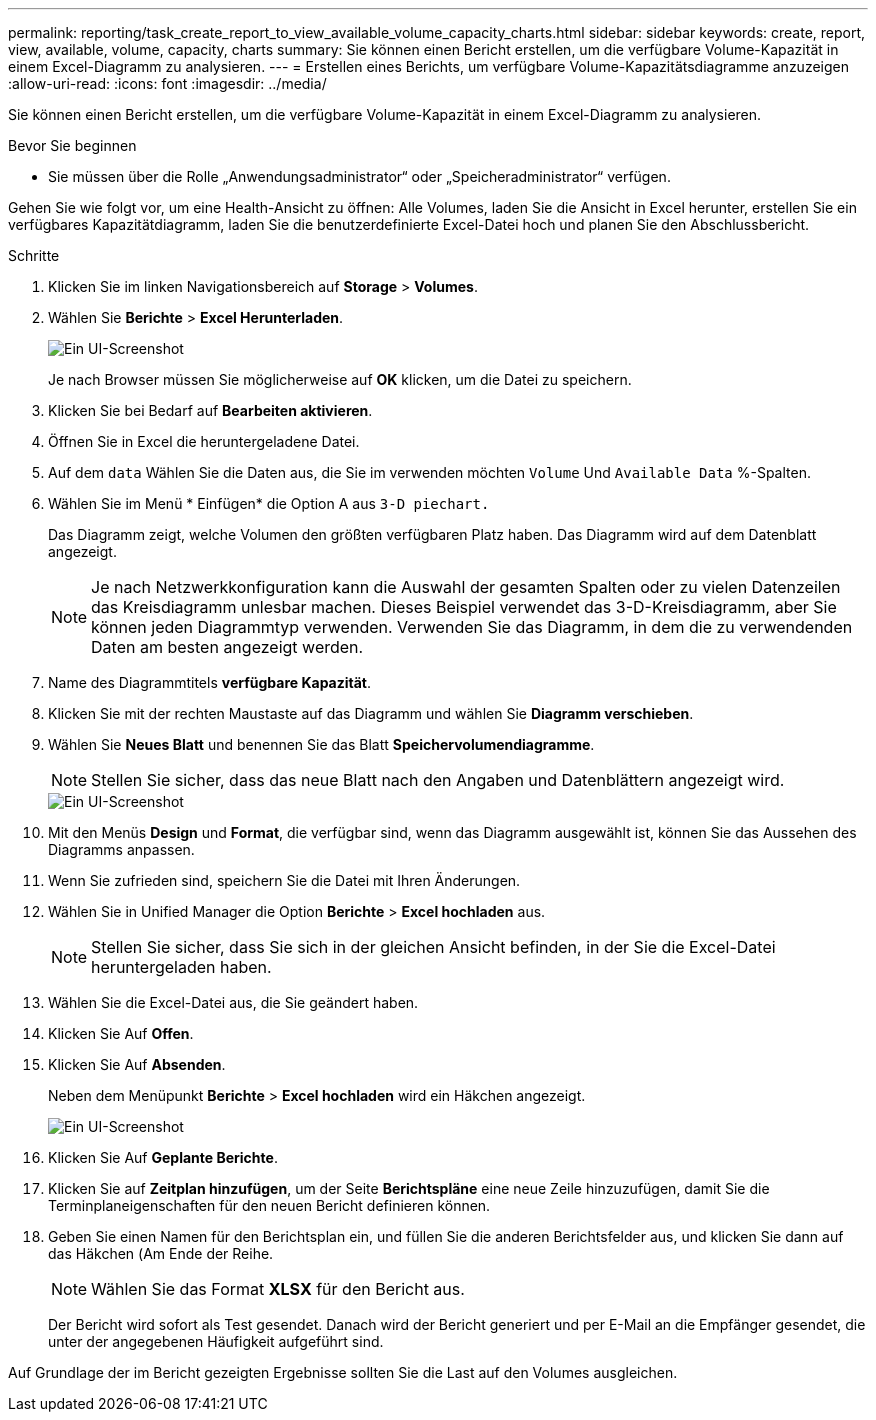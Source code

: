 ---
permalink: reporting/task_create_report_to_view_available_volume_capacity_charts.html 
sidebar: sidebar 
keywords: create, report, view, available, volume, capacity, charts 
summary: Sie können einen Bericht erstellen, um die verfügbare Volume-Kapazität in einem Excel-Diagramm zu analysieren. 
---
= Erstellen eines Berichts, um verfügbare Volume-Kapazitätsdiagramme anzuzeigen
:allow-uri-read: 
:icons: font
:imagesdir: ../media/


[role="lead"]
Sie können einen Bericht erstellen, um die verfügbare Volume-Kapazität in einem Excel-Diagramm zu analysieren.

.Bevor Sie beginnen
* Sie müssen über die Rolle „Anwendungsadministrator“ oder „Speicheradministrator“ verfügen.


Gehen Sie wie folgt vor, um eine Health-Ansicht zu öffnen: Alle Volumes, laden Sie die Ansicht in Excel herunter, erstellen Sie ein verfügbares Kapazitätdiagramm, laden Sie die benutzerdefinierte Excel-Datei hoch und planen Sie den Abschlussbericht.

.Schritte
. Klicken Sie im linken Navigationsbereich auf *Storage* > *Volumes*.
. Wählen Sie *Berichte* > *Excel Herunterladen*.
+
image::../media/download_excel_menu.png[Ein UI-Screenshot, der zeigt, wie Excel aus Berichten heruntergeladen wird.]

+
Je nach Browser müssen Sie möglicherweise auf *OK* klicken, um die Datei zu speichern.

. Klicken Sie bei Bedarf auf *Bearbeiten aktivieren*.
. Öffnen Sie in Excel die heruntergeladene Datei.
. Auf dem `data` Wählen Sie die Daten aus, die Sie im verwenden möchten `Volume` Und `Available Data` %-Spalten.
. Wählen Sie im Menü * Einfügen* die Option A aus `3-D piechart.`
+
Das Diagramm zeigt, welche Volumen den größten verfügbaren Platz haben. Das Diagramm wird auf dem Datenblatt angezeigt.

+
[NOTE]
====
Je nach Netzwerkkonfiguration kann die Auswahl der gesamten Spalten oder zu vielen Datenzeilen das Kreisdiagramm unlesbar machen. Dieses Beispiel verwendet das 3-D-Kreisdiagramm, aber Sie können jeden Diagrammtyp verwenden. Verwenden Sie das Diagramm, in dem die zu verwendenden Daten am besten angezeigt werden.

====
. Name des Diagrammtitels *verfügbare Kapazität*.
. Klicken Sie mit der rechten Maustaste auf das Diagramm und wählen Sie *Diagramm verschieben*.
. Wählen Sie *Neues Blatt* und benennen Sie das Blatt *Speichervolumendiagramme*.
+
[NOTE]
====
Stellen Sie sicher, dass das neue Blatt nach den Angaben und Datenblättern angezeigt wird.

====
+
image::../media/move_chart.png[Ein UI-Screenshot, der zeigt, wie ein neues Blatt benannt wird.]

. Mit den Menüs *Design* und *Format*, die verfügbar sind, wenn das Diagramm ausgewählt ist, können Sie das Aussehen des Diagramms anpassen.
. Wenn Sie zufrieden sind, speichern Sie die Datei mit Ihren Änderungen.
. Wählen Sie in Unified Manager die Option *Berichte* > *Excel hochladen* aus.
+
[NOTE]
====
Stellen Sie sicher, dass Sie sich in der gleichen Ansicht befinden, in der Sie die Excel-Datei heruntergeladen haben.

====
. Wählen Sie die Excel-Datei aus, die Sie geändert haben.
. Klicken Sie Auf *Offen*.
. Klicken Sie Auf *Absenden*.
+
Neben dem Menüpunkt *Berichte* > *Excel hochladen* wird ein Häkchen angezeigt.

+
image::../media/upload_excel.png[Ein UI-Screenshot, der zeigt, wie Excel in Berichte hochgeladen wird.]

. Klicken Sie Auf *Geplante Berichte*.
. Klicken Sie auf *Zeitplan hinzufügen*, um der Seite *Berichtspläne* eine neue Zeile hinzuzufügen, damit Sie die Terminplaneigenschaften für den neuen Bericht definieren können.
. Geben Sie einen Namen für den Berichtsplan ein, und füllen Sie die anderen Berichtsfelder aus, und klicken Sie dann auf das Häkchen (image:../media/blue_check.gif[""]Am Ende der Reihe.
+
[NOTE]
====
Wählen Sie das Format *XLSX* für den Bericht aus.

====
+
Der Bericht wird sofort als Test gesendet. Danach wird der Bericht generiert und per E-Mail an die Empfänger gesendet, die unter der angegebenen Häufigkeit aufgeführt sind.



Auf Grundlage der im Bericht gezeigten Ergebnisse sollten Sie die Last auf den Volumes ausgleichen.
